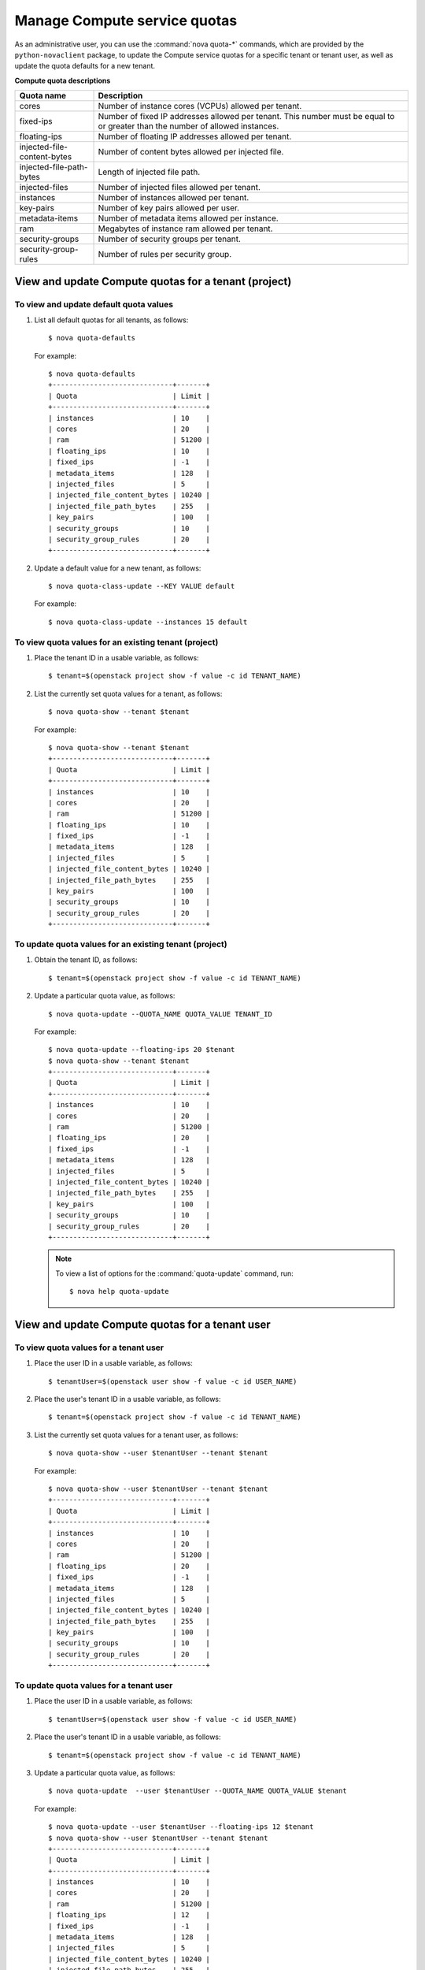 =============================
Manage Compute service quotas
=============================

As an administrative user, you can use the :command:`nova quota-*`
commands, which are provided by the ``python-novaclient``
package, to update the Compute service quotas for a specific tenant or
tenant user, as well as update the quota defaults for a new tenant.

**Compute quota descriptions**

.. list-table::
   :header-rows: 1
   :widths: 10 40

   * - Quota name
     - Description
   * - cores
     - Number of instance cores (VCPUs) allowed per tenant.
   * - fixed-ips
     - Number of fixed IP addresses allowed per tenant. This number
       must be equal to or greater than the number of allowed
       instances.
   * - floating-ips
     - Number of floating IP addresses allowed per tenant.
   * - injected-file-content-bytes
     - Number of content bytes allowed per injected file.
   * - injected-file-path-bytes
     - Length of injected file path.
   * - injected-files
     - Number of injected files allowed per tenant.
   * - instances
     - Number of instances allowed per tenant.
   * - key-pairs
     - Number of key pairs allowed per user.
   * - metadata-items
     - Number of metadata items allowed per instance.
   * - ram
     - Megabytes of instance ram allowed per tenant.
   * - security-groups
     - Number of security groups per tenant.
   * - security-group-rules
     - Number of rules per security group.

View and update Compute quotas for a tenant (project)
~~~~~~~~~~~~~~~~~~~~~~~~~~~~~~~~~~~~~~~~~~~~~~~~~~~~~
To view and update default quota values
---------------------------------------
#. List all default quotas for all tenants, as follows::

    $ nova quota-defaults

   For example::

    $ nova quota-defaults
    +-----------------------------+-------+
    | Quota                       | Limit |
    +-----------------------------+-------+
    | instances                   | 10    |
    | cores                       | 20    |
    | ram                         | 51200 |
    | floating_ips                | 10    |
    | fixed_ips                   | -1    |
    | metadata_items              | 128   |
    | injected_files              | 5     |
    | injected_file_content_bytes | 10240 |
    | injected_file_path_bytes    | 255   |
    | key_pairs                   | 100   |
    | security_groups             | 10    |
    | security_group_rules        | 20    |
    +-----------------------------+-------+

#. Update a default value for a new tenant, as follows::

   $ nova quota-class-update --KEY VALUE default

   For example::

   $ nova quota-class-update --instances 15 default

To view quota values for an existing tenant (project)
-----------------------------------------------------

#. Place the tenant ID in a usable variable, as follows::

   $ tenant=$(openstack project show -f value -c id TENANT_NAME)

#. List the currently set quota values for a tenant, as follows::

   $ nova quota-show --tenant $tenant

   For example::

    $ nova quota-show --tenant $tenant
    +-----------------------------+-------+
    | Quota                       | Limit |
    +-----------------------------+-------+
    | instances                   | 10    |
    | cores                       | 20    |
    | ram                         | 51200 |
    | floating_ips                | 10    |
    | fixed_ips                   | -1    |
    | metadata_items              | 128   |
    | injected_files              | 5     |
    | injected_file_content_bytes | 10240 |
    | injected_file_path_bytes    | 255   |
    | key_pairs                   | 100   |
    | security_groups             | 10    |
    | security_group_rules        | 20    |
    +-----------------------------+-------+

To update quota values for an existing tenant (project)
-------------------------------------------------------
#. Obtain the tenant ID, as follows::

   $ tenant=$(openstack project show -f value -c id TENANT_NAME)

#. Update a particular quota value, as follows::

   $ nova quota-update --QUOTA_NAME QUOTA_VALUE TENANT_ID

   For example::

    $ nova quota-update --floating-ips 20 $tenant
    $ nova quota-show --tenant $tenant
    +-----------------------------+-------+
    | Quota                       | Limit |
    +-----------------------------+-------+
    | instances                   | 10    |
    | cores                       | 20    |
    | ram                         | 51200 |
    | floating_ips                | 20    |
    | fixed_ips                   | -1    |
    | metadata_items              | 128   |
    | injected_files              | 5     |
    | injected_file_content_bytes | 10240 |
    | injected_file_path_bytes    | 255   |
    | key_pairs                   | 100   |
    | security_groups             | 10    |
    | security_group_rules        | 20    |
    +-----------------------------+-------+

   .. note:: To view a list of options for the :command:`quota-update` command, run::

       $ nova help quota-update

View and update Compute quotas for a tenant user
~~~~~~~~~~~~~~~~~~~~~~~~~~~~~~~~~~~~~~~~~~~~~~~~
To view quota values for a tenant user
--------------------------------------
#. Place the user ID in a usable variable, as follows::

    $ tenantUser=$(openstack user show -f value -c id USER_NAME)

#. Place the user's tenant ID in a usable variable, as follows::

    $ tenant=$(openstack project show -f value -c id TENANT_NAME)

#. List the currently set quota values for a tenant user, as follows::

    $ nova quota-show --user $tenantUser --tenant $tenant

   For example::

    $ nova quota-show --user $tenantUser --tenant $tenant
    +-----------------------------+-------+
    | Quota                       | Limit |
    +-----------------------------+-------+
    | instances                   | 10    |
    | cores                       | 20    |
    | ram                         | 51200 |
    | floating_ips                | 20    |
    | fixed_ips                   | -1    |
    | metadata_items              | 128   |
    | injected_files              | 5     |
    | injected_file_content_bytes | 10240 |
    | injected_file_path_bytes    | 255   |
    | key_pairs                   | 100   |
    | security_groups             | 10    |
    | security_group_rules        | 20    |
    +-----------------------------+-------+

To update quota values for a tenant user
----------------------------------------
#. Place the user ID in a usable variable, as follows::

    $ tenantUser=$(openstack user show -f value -c id USER_NAME)

#. Place the user's tenant ID in a usable variable, as follows::

    $ tenant=$(openstack project show -f value -c id TENANT_NAME)

#. Update a particular quota value, as follows::

    $ nova quota-update  --user $tenantUser --QUOTA_NAME QUOTA_VALUE $tenant

   For example::

    $ nova quota-update --user $tenantUser --floating-ips 12 $tenant
    $ nova quota-show --user $tenantUser --tenant $tenant
    +-----------------------------+-------+
    | Quota                       | Limit |
    +-----------------------------+-------+
    | instances                   | 10    |
    | cores                       | 20    |
    | ram                         | 51200 |
    | floating_ips                | 12    |
    | fixed_ips                   | -1    |
    | metadata_items              | 128   |
    | injected_files              | 5     |
    | injected_file_content_bytes | 10240 |
    | injected_file_path_bytes    | 255   |
    | key_pairs                   | 100   |
    | security_groups             | 10    |
    | security_group_rules        | 20    |
    +-----------------------------+-------+

   .. note:: To view a list of options for the :command:`quota-update` command, run::

       $ nova help quota-update

To display the current quota usage for a tenant user
----------------------------------------------------
Use :command:`nova absolute-limits` to get a list of the
current quota values and the current quota usage::

 $ nova absolute-limits --tenant TENANT_NAME
  +-------------------------+-------+
  | Name                    | Value |
  +-------------------------+-------+
  | maxServerMeta           | 128   |
  | maxPersonality          | 5     |
  | maxImageMeta            | 128   |
  | maxPersonalitySize      | 10240 |
  | maxTotalRAMSize         | 51200 |
  | maxSecurityGroupRules   | 20    |
  | maxTotalKeypairs        | 100   |
  | totalRAMUsed            | 0     |
  | maxSecurityGroups       | 10    |
  | totalFloatingIpsUsed    | 0     |
  | totalInstancesUsed      | 0     |
  | totalSecurityGroupsUsed | 0     |
  | maxTotalFloatingIps     | 10    |
  | maxTotalInstances       | 10    |
  | totalCoresUsed          | 0     |
  | maxTotalCores           | 20    |
  +-------------------------+-------+
